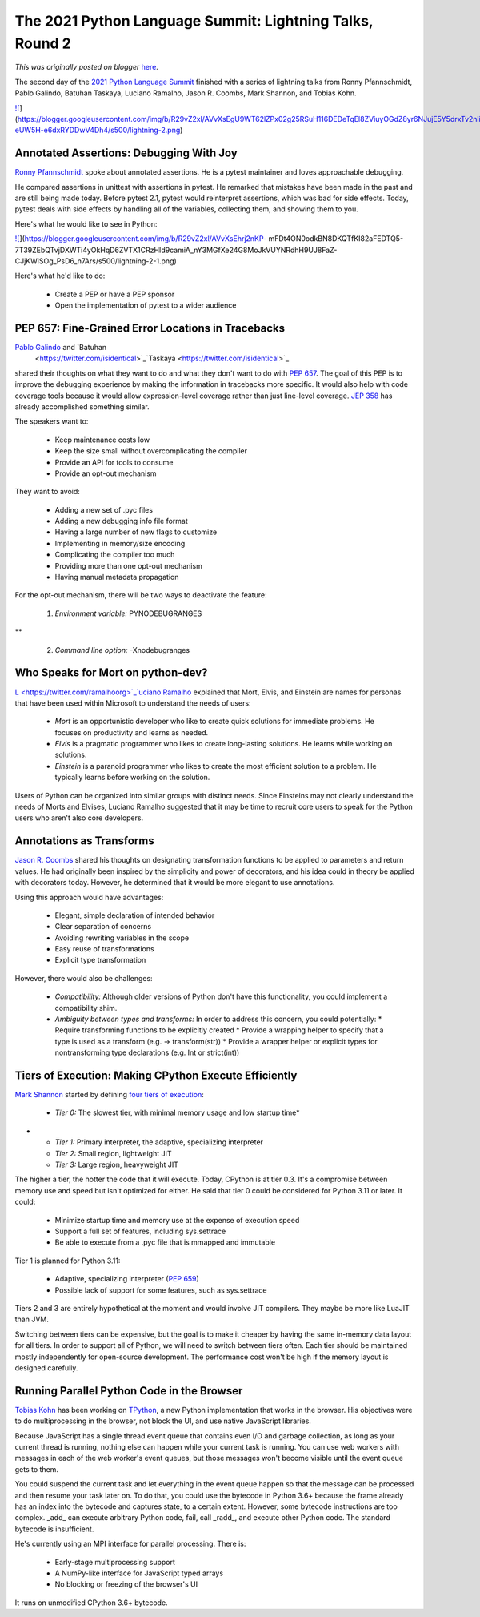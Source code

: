 .. post:: 2021-06-09
   :tags: post, legacy-blogger
   :author: Python Software Foundation
   :category: Legacy
   :location: World
   :language: en

The 2021 Python Language Summit: Lightning Talks, Round 2
=========================================================

*This was originally posted on blogger* `here <https://pyfound.blogspot.com/2021/06/the-2021-python-language-summit.html>`_.

The second day of the `2021 Python Language
Summit <https://pyfound.blogspot.com/2021/05/the-2021-python-language-
summit.html>`_ finished with a series of lightning talks from Ronny
Pfannschmidt, Pablo Galindo, Batuhan Taskaya, Luciano Ramalho, Jason R.
Coombs, Mark Shannon, and Tobias Kohn.

`![ <https://blogger.googleusercontent.com/img/b/R29vZ2xl/AVvXsEgU9WT62lZPx02g25RSuH116DEDeTqEl8ZViuyOGdZ8yr6NJujE5Y5drxTv2nli76dOxMq6nEPA_0uI679ybVvbgDNXZOSjEtgadSDqRdgY398G4z-eUW5H-e6dxRYDDwV4Dh4/s16000/lightning-2.png>`_](https://blogger.googleusercontent.com/img/b/R29vZ2xl/AVvXsEgU9WT62lZPx02g25RSuH116DEDeTqEl8ZViuyOGdZ8yr6NJujE5Y5drxTv2nli76dOxMq6nEPA_0uI679ybVvbgDNXZOSjEtgadSDqRdgY398G4z-eUW5H-e6dxRYDDwV4Dh4/s500/lightning-2.png)

Annotated Assertions: Debugging With Joy
----------------------------------------

`Ronny Pfannschmidt <https://twitter.com/ossronny>`_ spoke about annotated
assertions. He is a pytest maintainer and loves approachable debugging.

He compared assertions in unittest with assertions in pytest. He remarked that
mistakes have been made in the past and are still being made today. Before
pytest 2.1, pytest would reinterpret assertions, which was bad for side
effects. Today, pytest deals with side effects by handling all of the
variables, collecting them, and showing them to you.

Here's what he would like to see in Python:

`![ <https://blogger.googleusercontent.com/img/b/R29vZ2xl/AVvXsEhrj2nKP-
mFDt4ON0odkBN8DKQTfKI82aFEDTQ5-7T39ZEbQTvjDXWTi4yOkHqD6ZVTX1CRzHId9camiA_nY3MGfXe24G8MoJkVUYNRdhH9UJ8FaZ-
CJjKWlSOg_PsD6_n7Ars/s16000/lightning-2-1.png>`_](https://blogger.googleusercontent.com/img/b/R29vZ2xl/AVvXsEhrj2nKP-
mFDt4ON0odkBN8DKQTfKI82aFEDTQ5-7T39ZEbQTvjDXWTi4yOkHqD6ZVTX1CRzHId9camiA_nY3MGfXe24G8MoJkVUYNRdhH9UJ8FaZ-
CJjKWlSOg_PsD6_n7Ars/s500/lightning-2-1.png)

Here's what he'd like to do:

  * Create a PEP or have a PEP sponsor
  * Open the implementation of pytest to a wider audience

PEP 657: Fine-Grained Error Locations in Tracebacks  
-----------------------------------------------------

`Pablo Galindo <https://twitter.com/pyblogsal>`_ and `Batuhan
 <https://twitter.com/isidentical>`_`Taskaya <https://twitter.com/isidentical>`_
shared their thoughts on what they want to do and what they don't want to do
with `PEP 657 <https://www.python.org/dev/peps/pep-0657/>`_. The goal of this
PEP is to improve the debugging experience by making the information in
tracebacks more specific. It would also help with code coverage tools because
it would allow expression-level coverage rather than just line-level coverage.
`JEP 358 <https://openjdk.java.net/jeps/358>`_ has already accomplished
something similar.  

The speakers want to:

  * Keep maintenance costs low
  * Keep the size small without overcomplicating the compiler
  * Provide an API for tools to consume
  * Provide an opt-out mechanism

They want to avoid:

  * Adding a new set of .pyc files
  * Adding a new debugging info file format
  * Having a large number of new flags to customize
  * Implementing in memory/size encoding   

  * Complicating the compiler too much
  * Providing more than one opt-out mechanism
  * Having manual metadata propagation

For the opt-out mechanism, there will be two ways to deactivate the feature:

  1. *Environment variable:* PYNODEBUGRANGES  
**

  2. *Command line option:* -Xnodebugranges

Who Speaks for Mort on python-dev?
----------------------------------

`L <https://twitter.com/ramalhoorg>`_`uciano
Ramalho <https://twitter.com/ramalhoorg>`_ explained that Mort, Elvis, and
Einstein are names for personas that have been used within Microsoft to
understand the needs of users:

  * *Mort* is an opportunistic developer who like to create quick solutions for immediate problems. He focuses on productivity and learns as needed.
  * *Elvis* is a pragmatic programmer who likes to create long-lasting solutions. He learns while working on solutions.
  * *Einstein* is a paranoid programmer who likes to create the most efficient solution to a problem. He typically learns before working on the solution.

Users of Python can be organized into similar groups with distinct needs.
Since Einsteins may not clearly understand the needs of Morts and Elvises,
Luciano Ramalho suggested that it may be time to recruit core users to speak
for the Python users who aren't also core developers.

Annotations as Transforms
-------------------------

`Jason R. Coombs <https://twitter.com/jaraco>`_ shared his thoughts on
designating transformation functions to be applied to parameters and return
values. He had originally been inspired by the simplicity and power of
decorators, and his idea could in theory be applied with decorators today.
However, he determined that it would be more elegant to use annotations.

Using this approach would have advantages:

  * Elegant, simple declaration of intended behavior
  * Clear separation of concerns
  * Avoiding rewriting variables in the scope
  * Easy reuse of transformations
  * Explicit type transformation

However, there would also be challenges:

  * *Compatibility:* Although older versions of Python don't have this functionality, you could implement a compatibility shim.  

  * *Ambiguity between types and transforms:* In order to address this concern, you could potentially:
    * Require transforming functions to be explicitly created
    * Provide a wrapping helper to specify that a type is used as a transform (e.g. -> transform(str))
    * Provide a wrapper helper or explicit types for nontransforming type declarations (e.g. Int or strict(int))

Tiers of Execution: Making CPython Execute Efficiently
------------------------------------------------------

`Mark Shannon <https://github.com/markshannon>`_ started by defining `four tiers
of execution <https://github.com/markshannon/faster-
cpython/blob/master/tiers.md>`_:

  * *Tier 0:* The slowest tier, with minimal memory usage and low startup time*  
*

  * *Tier 1:* Primary interpreter, the adaptive, specializing interpreter
  * *Tier 2:* Small region, lightweight JIT  

  * *Tier 3:* Large region, heavyweight JIT  

The higher a tier, the hotter the code that it will execute. Today, CPython is
at tier 0.3. It's a compromise between memory use and speed but isn't
optimized for either. He said that tier 0 could be considered for Python 3.11
or later. It could:

  * Minimize startup time and memory use at the expense of execution speed
  * Support a full set of features, including sys.settrace
  * Be able to execute from a .pyc file that is mmapped and immutable

Tier 1 is planned for Python 3.11:

  * Adaptive, specializing interpreter (`PEP 659 <https://www.python.org/dev/peps/pep-0659/>`_)
  * Possible lack of support for some features, such as sys.settrace

Tiers 2 and 3 are entirely hypothetical at the moment and would involve JIT
compilers. They maybe be more like LuaJIT than JVM.

  

Switching between tiers can be expensive, but the goal is to make it cheaper
by having the same in-memory data layout for all tiers. In order to support
all of Python, we will need to switch between tiers often. Each tier should be
maintained mostly independently for open-source development. The performance
cost won't be high if the memory layout is designed carefully.

Running Parallel Python Code in the Browser
-------------------------------------------

`Tobias Kohn <https://tobiaskohn.ch/>`_ has been working on
`TPython <https://tpython.tobiaskohn.ch/>`_, a new Python implementation that
works in the browser. His objectives were to do multiprocessing in the
browser, not block the UI, and use native JavaScript libraries.

Because JavaScript has a single thread event queue that contains even I/O and
garbage collection, as long as your current thread is running, nothing else
can happen while your current task is running. You can use web workers with
messages in each of the web worker's event queues, but those messages won't
become visible until the event queue gets to them.

You could suspend the current task and let everything in the event queue
happen so that the message can be processed and then resume your task later
on. To do that, you could use the bytecode in Python 3.6+ because the frame
already has an index into the bytecode and captures state, to a certain
extent. However, some bytecode instructions are too complex. _add_ can execute
arbitrary Python code, fail, call _radd_, and execute other Python code. The
standard bytecode is insufficient.

He's currently using an MPI interface for parallel processing. There is:

  * Early-stage multiprocessing support
  * A NumPy-like interface for JavaScript typed arrays
  * No blocking or freezing of the browser's UI

It runs on unmodified CPython 3.6+ bytecode.

